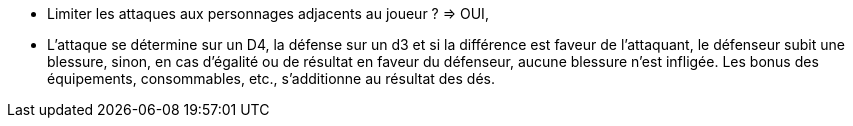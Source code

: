 - Limiter les attaques aux personnages adjacents au joueur ? => OUI,

- L'attaque se détermine sur un D4, la défense sur un d3 et si la différence est faveur de l'attaquant, le défenseur subit une blessure, sinon, en cas d'égalité ou de résultat en faveur du défenseur, aucune blessure n'est infligée. Les bonus des équipements, consommables, etc., s'additionne au résultat des dés.